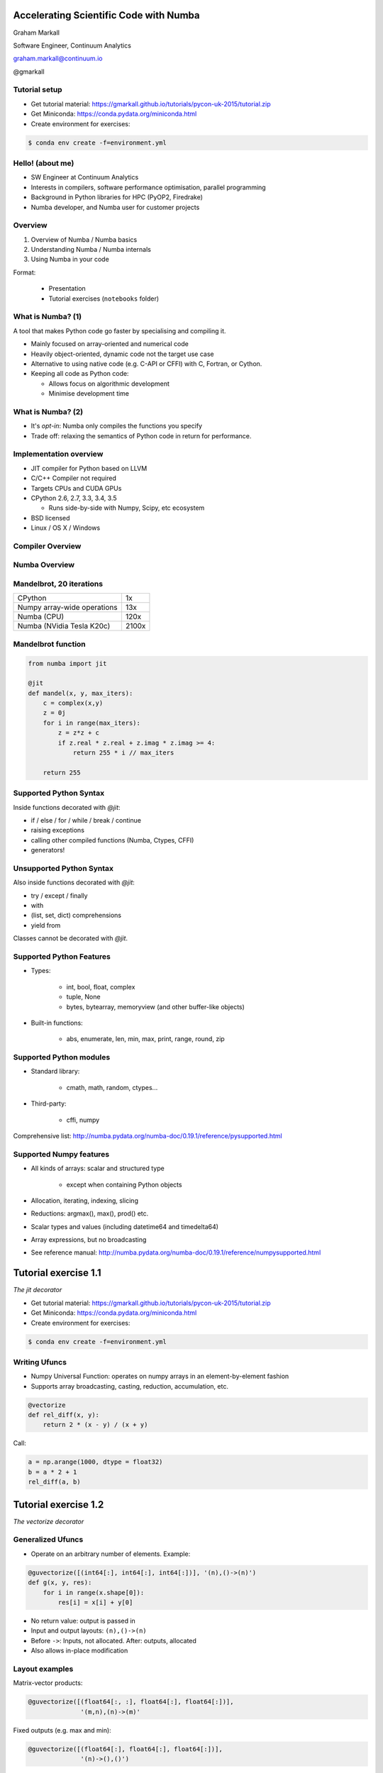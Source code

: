 
.. Accelerating Scientific Code with Numba slides file, created by
   hieroglyph-quickstart on Wed Jun 10 17:01:26 2015.


Accelerating Scientific Code with Numba
=======================================

Graham Markall

Software Engineer, Continuum Analytics

graham.markall@continuum.io

@gmarkall


Tutorial setup
--------------

- Get tutorial material:
  https://gmarkall.github.io/tutorials/pycon-uk-2015/tutorial.zip
- Get Miniconda: https://conda.pydata.org/miniconda.html
- Create environment for exercises:

.. code-block:: bash

   $ conda env create -f=environment.yml


Hello! (about me)
-----------------

- SW Engineer at Continuum Analytics
- Interests in compilers, software performance optimisation, parallel programming
- Background in Python libraries for HPC (PyOP2, Firedrake)
- Numba developer, and Numba user for customer projects


Overview
--------

1. Overview of Numba / Numba basics
2. Understanding Numba / Numba internals
3. Using Numba in your code

Format:

   - Presentation
   - Tutorial exercises (``notebooks`` folder)


What is Numba? (1)
------------------

A tool that makes Python code go faster by specialising and compiling it.

* Mainly focused on array-oriented and numerical code
* Heavily object-oriented, dynamic code not the target use case
* Alternative to using native code (e.g. C-API or CFFI) with C, Fortran, or
  Cython.
* Keeping all code as Python code:

  - Allows focus on algorithmic development
  - Minimise development time

What is Numba? (2)
------------------

* It's *opt-in*: Numba only compiles the functions you specify
* Trade off: relaxing the semantics of Python code in return for performance.


Implementation overview
-----------------------

* JIT compiler for Python based on LLVM
* C/C++ Compiler not required
* Targets CPUs and CUDA GPUs
* CPython 2.6, 2.7, 3.3, 3.4, 3.5

  - Runs side-by-side with Numpy, Scipy, etc ecosystem

* BSD licensed
* Linux / OS X / Windows


Compiler Overview
-----------------

.. image:: /_static/compiler.png


Numba Overview
--------------

.. image:: /_static/numbacompiler.png


Mandelbrot, 20 iterations
-------------------------

============================= =====
CPython                       1x
Numpy array-wide operations   13x
Numba (CPU)                   120x
Numba (NVidia Tesla K20c)     2100x
============================= =====

.. image:: /_static/mandel.png


Mandelbrot function
-------------------

.. code-block:: python

    from numba import jit

    @jit
    def mandel(x, y, max_iters):
        c = complex(x,y)
        z = 0j
        for i in range(max_iters):
            z = z*z + c
            if z.real * z.real + z.imag * z.imag >= 4:
                return 255 * i // max_iters

        return 255


Supported Python Syntax
-----------------------

Inside functions decorated with `@jit`:

* if / else / for / while / break / continue
* raising exceptions
* calling other compiled functions (Numba, Ctypes, CFFI)
* generators!


Unsupported Python Syntax
-------------------------

Also inside functions decorated with `@jit`:

* try / except / finally
* with
* (list, set, dict) comprehensions
* yield from

Classes cannot be decorated with `@jit`.


Supported Python Features
-------------------------

* Types:

    - int, bool, float, complex
    - tuple, None
    - bytes, bytearray, memoryview (and other buffer-like objects)

* Built-in functions:

    - abs, enumerate, len, min, max, print, range, round, zip


Supported Python modules
------------------------

* Standard library:

    - cmath, math, random, ctypes...

* Third-party:

    - cffi, numpy

Comprehensive list: http://numba.pydata.org/numba-doc/0.19.1/reference/pysupported.html


Supported Numpy features
------------------------

* All kinds of arrays: scalar and structured type

    - except when containing Python objects

* Allocation, iterating, indexing, slicing
* Reductions: argmax(), max(), prod() etc.
* Scalar types and values (including datetime64 and timedelta64)
* Array expressions, but no broadcasting
* See reference manual: http://numba.pydata.org/numba-doc/0.19.1/reference/numpysupported.html


Tutorial exercise 1.1
=====================

`The jit decorator`

- Get tutorial material:
  https://gmarkall.github.io/tutorials/pycon-uk-2015/tutorial.zip
- Get Miniconda: https://conda.pydata.org/miniconda.html
- Create environment for exercises:

.. code-block:: bash

   $ conda env create -f=environment.yml



Writing Ufuncs
--------------

* Numpy Universal Function: operates on numpy arrays in an element-by-element fashion
* Supports array broadcasting, casting, reduction, accumulation, etc.

.. code:: python

    @vectorize
    def rel_diff(x, y):
        return 2 * (x - y) / (x + y)

Call:

.. code:: python

    a = np.arange(1000, dtype = float32)
    b = a * 2 + 1
    rel_diff(a, b)


Tutorial exercise 1.2
=====================

`The vectorize decorator`


Generalized Ufuncs
------------------

* Operate on an arbitrary number of elements. Example:

.. code:: python

    @guvectorize([(int64[:], int64[:], int64[:])], '(n),()->(n)')
    def g(x, y, res):
        for i in range(x.shape[0]):
            res[i] = x[i] + y[0]

* No return value: output is passed in
* Input and output layouts: ``(n),()->(n)``
* Before ``->``: Inputs, not allocated. After: outputs, allocated
* Also allows in-place modification


Layout examples
---------------

Matrix-vector products:

.. code:: python

    @guvectorize([(float64[:, :], float64[:], float64[:])],
                  '(m,n),(n)->(m)'

Fixed outputs (e.g. max and min):

.. code:: python

    @guvectorize([(float64[:], float64[:], float64[:])],
                  '(n)->(),()')


Tutorial exercise 1.3
=====================

`The guvectorize decorator`


Understanding Numba / Numba Internals
=====================================

* Numba call performance: dispatch process
* Numba compilation pipeline, and typing
* Nopython mode, object mode, and loop lifting


Dispatch overhead
-----------------

.. code-block:: python

    @jit
    def add(a, b):
        return a + b

    def add_python(a, b):
        return a + b

.. code-block:: python

    >>> %timeit add(1, 2)
    10000000 loops, best of 3: 163 ns per loop

    >>> %timeit add_python(1, 2)
    10000000 loops, best of 3: 85.3 ns per loop


Dispatch process
----------------

Calling a ``@jit`` function:

1. Lookup types of arguments
2. Do any compiled versions match the types of these arguments?

  a. Yes: retrieve the compiled code from the cache
  b. No: compile a new specialisation

3. Marshal arguments to native code
4. Call the native code function
5. Marshal the native return value to a Python value


Compilation pipeline
--------------------

.. image:: /_static/archi2.png
    :width: 400


Type Inference
--------------

* Native code is statically typed, Python is not
* Numba has to determine types by propagating type information
* Uses: mappings of input to output types, and the data flow graph

.. code-block:: python

    def f(a, b):   # a:= float32, b:= float32
        c = a + b  # c:= float32
        return c   # return := float32


Type Unification
----------------

Example typing 1:

.. code-block:: python

    def select(a, b, c):  # a := float32, b := float32, c := bool
        if c:
            ret = a       # ret := float32
        else:
            ret = b       # ret := float32
        return ret       # return := {float32, float32}
                          #           => float32


Type Unification
----------------

Example typing 2:

.. code-block:: python

    def select(a, b, c):  # a := tuple(int32, int32), b := float32,
                          # c := bool
        if c:
            ret = a       # ret := tuple(int32, int32)
        else:
            ret = b       # ret := float32
        return ret       # return := {tuple(int32, int32), float32}
                          #           => XXX

Unification error
-----------------

.. code-block:: none

    numba.typeinfer.TypingError: Failed at nopython (nopython frontend)
    Var 'q1mq0t' unified to object:
        q1mq0t := {array(float64, 1d, C), float64}


.. code-block:: python

    if cond:
        q1mq0t = 6.0
    else:
        q1mq0t = np.zeros(10)

* Treating a variable as an array in one place and a scalar in another


Inspecting pipeline stage output
--------------------------------

* `inspect_types()`
* `inspect_llvm()`
* `inspect_asm()`
* Environment variable ``NUMBA_DEBUG=1``


Tutorial Exercise 2.1
=====================

`Inspection`


Interpreting Type Errors
------------------------

.. code-block:: none

    numba.typeinfer.TypingError: Failed at nopython (nopython frontend)
    Undeclared getitem(float64, int64)

.. code-block:: python

    a = 10.0
    a[0] = 2.0

* Tried to do `var[i]` where var is a float64, not an array of float64.
* Often happens due to confusion with array dimensions/scalars


Interpreting lowering errors
----------------------------

* Sometimes Numba produces weird errors if things slip through front-end checking
* This one is because broadcasting is not supported:

.. code-block:: none

    numba.lowering.LoweringError: Failed at nopython (nopython mode backend)
    Internal error:
    ValueError: '$0.22' is not a valid parameter name
    File "blackscholes.py", line 34

Try commenting out code until the error goes away to figure out the source.

Broadcasting/slicing error
--------------------------

Possibly due to an operation on two different sliced/broadcasted arrays:

.. code-block:: none

    raise LoweringError(msg, inst.loc)
    numba.lowering.LoweringError: Failed at nopython (nopython mode backend)
    Internal error:
    NotImplementedError: Don't know how to allocate array with layout 'A'.
    File "is_distance_solution.py", line 34


.. code-block:: none

    numba.typeinfer.TypingError: Failed at nopython (nopython frontend)
    Internal error at <numba.typeinfer.CallConstrain object at 0x7f1b3d9762e8>:
    Don't know how to create implicit output array with 'A' layout.
    File "pairwise.py", line 22


Treating array like a scalar
----------------------------

Another one, this time trying to check truth of an array:

.. code-block:: none

    Internal error:
    NotImplementedError: ('is_true', <llvmlite.ir.instructions.LoadInstr object at 0x7f2c311ff860>, array(bool, 1d, C))
    File "blackscholes_tutorial.py", line 26
    File "blackscholes_tutorial.py", line 45


Modes of compilation
--------------------

* *Nopython mode*: fastest mode, which all the restrictions apply to
* *Object mode*: supports all functions and types, but not much speedup
* For nopython mode:
  - Must be able to determine all types
  - All types and functions used must be supported
* Force nopython mode with `@jit(nopython=True)`

Tutorial exercise 2.2
=====================

`Compilation modes`


Loop lifting
------------

* In object mode, Numba attempts to extract loops and compile them in nopython mode.
* Good for functions bookended by nopython-unsupported code.

.. code-block:: python

    @jit
    def sum_strings(arr):
        intarr = np.empty(len(arr), dtype=np.int32)
        for i in range(len(arr)):
            intarr[i] = int(arr[i])
        sum = 0

        # Lifted loop
        for i in range(len(intarr)):
            sum += intarr[i]

         return sum


Tutorial Exercise 2.3
=====================

`Loop Lifting`


Using Numba "At Large"
======================


Tips 0 - Profiling
------------------

* Profiling is important
* You should only modify functions that take a significant amount of CPU time
* use cProfile then line_profiler
* gprof2dot handy for getting an overview

.. image:: /_static/gprof2dot.png


Tips 1 - General Approach
-------------------------

* Start off with just jitting it and see if it runs
* Use `numba --annotate-html` to see what Numba sees
* Start adding `nopython=True` to your innermost functions
* Try to fix each function and then move on

    - Need to make sure all inputs, outputs, are Numba-compatible types
    - No lists, dicts, etc

* Don't forget to assess performance at each state


Tips 2 - Don't Specify Types
----------------------------

* In the past Numba required you to specify types explicitly.
* Don't specify types unless absolutely necessary.
* Lots of examples on the web like this:

.. code-block:: python

    @jit(float64(float64, float64))
    def add(a, b):
        return a + b

* :code:`float64(float64, float64)` *probably unnecessary*!


Tips 3 - Optimisations
----------------------

.. code-block:: python

    for i in range(len(X)):
        Y[i] = sin(X[i])
    for i in range(len(Y)):
        Z[i] = Y[i] * Y[i]

1. Loop fusion:

.. code-block:: python

    for i in range(len(X)):
        Y[i] = sin(X[i])
        Z[i] = Y[i] * Y[i]

2. Array contraction:

.. code-block:: python

    for i in range(len(X)):
        Y = sin(X[i])
        Z[i] = Y * Y


Tips 4 - Debugging
------------------

* Numba is a bit like C - no bounds checking.
* Out of bounds writes can cause very odd behaviour!
* Set the env var ``NUMBA_DISABLE_JIT=1`` to disable compilation
* Then, Python checks may highlight problems


Tips 5 - Releasing the GIL
--------------------------

* N-core scalability by releasing the Global Interpreter Lock:

.. code-block:: python

    @numba.jit(nogil=True)
    def my_function(x, y, z):
        ...

* No protection from race conditions!
* Tip: use concurrent.futures.ThreadPoolExecutor on Python 3
* See ``examples/nogil.py`` in the Numba distribution


Example codes
-------------

* They all have timing and testing.
* Set up so you can modify one of its implementations to try and use Numba and go fast
* Some taken from examples, some found on the internet

    - see references in source

* Example solutions in the same folder


Example Optimisation Time
=========================

* Pick an example or some of your own code
* Use Numba to go as fast as possible


Future of Numba
---------------

Short- to medium-term roadmap:

- Python 3.5 support (already in Numba channel)
- Numpy 1.10 support (matmul ``@`` operator)
- ARMv7 support (Raspberry Pi 2)
- Parallel ufunc compilation (multicore CPUs and GPUs)
  ``@vectorize(target='cuda')``
- Jitting classes - struct-like objects with methods attached
- On-disk caching (minimise startup time)
- (Further in the future) distribution of compiled code (end user need not
  install Numba)


Blog posts
----------

* Numba and Cython - how to choose:
  http://stephanhoyer.com/2015/04/09/numba-vs-cython-how-to-choose/
* Ising model example:
  http://matthewrocklin.com/blog/work/2015/02/28/Ising/
* Playing with Numba and Finite Differences:
  http://nbviewer.ipython.org/gist/ketch/ae87a94f4ef0793d5d52


More info / contributing
------------------------

Repos, documentation, mailing list:

* https://github.com/numba/numba
* https://github.com/ContinuumIO/numbapro-examples
* http://numba.pydata.org/doc.html
* Numba-users mailing list

Commercial support: sales@continuum.io

* Consulting, enhancements, support for new architectures

* I will be around for the weekend + Monday sprints - come and talk!
